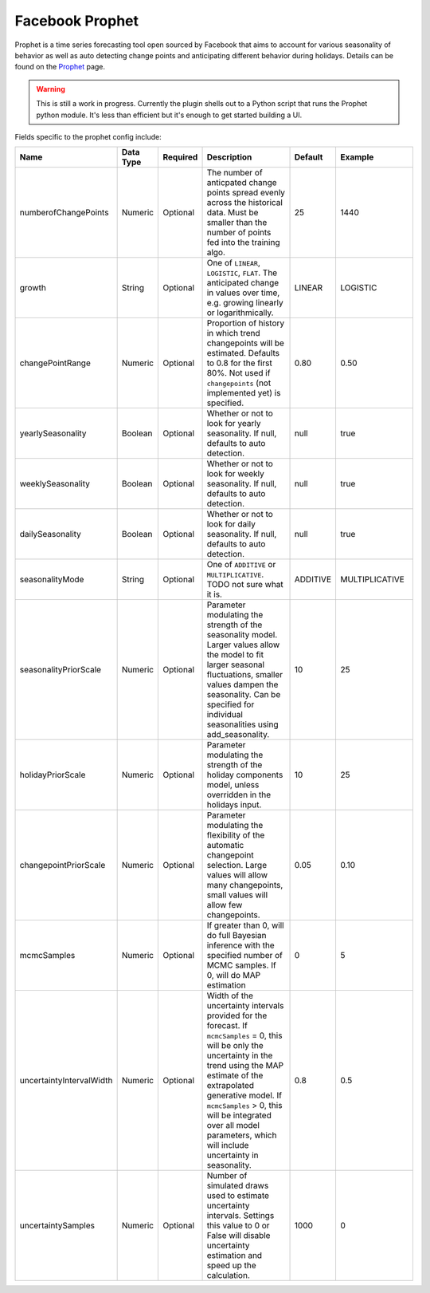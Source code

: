 Facebook Prophet
================
.. index:: prophet
Prophet is a time series forecasting tool open sourced by Facebook that aims to account for various seasonality of behavior as well as auto detecting change points and anticipating different behavior during holidays. Details can be found on the `Prophet <https://facebook.github.io/prophet/>`_ page.

.. WARNING::

	This is still a work in progress. Currently the plugin shells out to a Python script that runs the Prophet python module. It's less than efficient but it's enough to get started building a UI.

Fields specific to the prophet config include:

.. csv-table::
   :header: "Name", "Data Type", "Required", "Description", "Default", "Example"
   :widths: 10, 5, 5, 45, 10, 25
   
   "numberofChangePoints", "Numeric", "Optional", "The number of anticpated change points spread evenly across the historical data. Must be smaller than the number of points fed into the training algo.", "25", "1440"
   "growth", "String", "Optional", "One of ``LINEAR``, ``LOGISTIC``, ``FLAT``. The anticipated change in values over time, e.g. growing linearly or logarithmically.", "LINEAR", "LOGISTIC"
   "changePointRange", "Numeric", "Optional", "Proportion of history in which trend changepoints will be estimated. Defaults to 0.8 for the first 80%. Not used if ``changepoints`` (not implemented yet) is specified.", "0.80", "0.50"
   "yearlySeasonality", "Boolean", "Optional", "Whether or not to look for yearly seasonality. If null, defaults to auto detection.", "null", "true"
   "weeklySeasonality", "Boolean", "Optional", "Whether or not to look for weekly seasonality. If null, defaults to auto detection.", "null", "true"
   "dailySeasonality", "Boolean", "Optional", "Whether or not to look for daily seasonality. If null, defaults to auto detection.", "null", "true"
   "seasonalityMode", "String", "Optional", "One of ``ADDITIVE`` or ``MULTIPLICATIVE``. TODO not sure what it is.", "ADDITIVE", "MULTIPLICATIVE"
	"seasonalityPriorScale", "Numeric", "Optional", "Parameter modulating the strength of the seasonality model. Larger values allow the model to fit larger seasonal fluctuations, smaller values dampen the seasonality. Can be specified for individual seasonalities using add_seasonality.", "10", "25"
	"holidayPriorScale", "Numeric", "Optional", "Parameter modulating the strength of the holiday components model, unless overridden in the holidays input.", "10", "25"
	"changepointPriorScale", "Numeric", "Optional", "Parameter modulating the flexibility of the automatic changepoint selection. Large values will allow many changepoints, small values will allow few changepoints.", "0.05", "0.10"
	"mcmcSamples", "Numeric", "Optional", "If greater than 0, will do full Bayesian inference with the specified number of MCMC samples. If 0, will do MAP estimation", "0", "5"
	"uncertaintyIntervalWidth", "Numeric", "Optional", "Width of the uncertainty intervals provided for the forecast. If ``mcmcSamples`` = 0, this will be only the uncertainty in the trend using the MAP estimate of the extrapolated generative model. If ``mcmcSamples`` > 0, this will be integrated over all model parameters, which will include uncertainty in seasonality.", "0.8", "0.5"
	"uncertaintySamples", "Numeric", "Optional", "Number of simulated draws used to estimate uncertainty intervals. Settings this value to 0 or False will disable uncertainty estimation and speed up the calculation.", "1000", "0"


